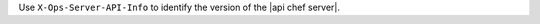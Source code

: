 .. The contents of this file may be included in multiple topics (using the includes directive).
.. The contents of this file should be modified in a way that preserves its ability to appear in multiple topics.


Use ``X-Ops-Server-API-Info`` to identify the version of the |api chef server|.
